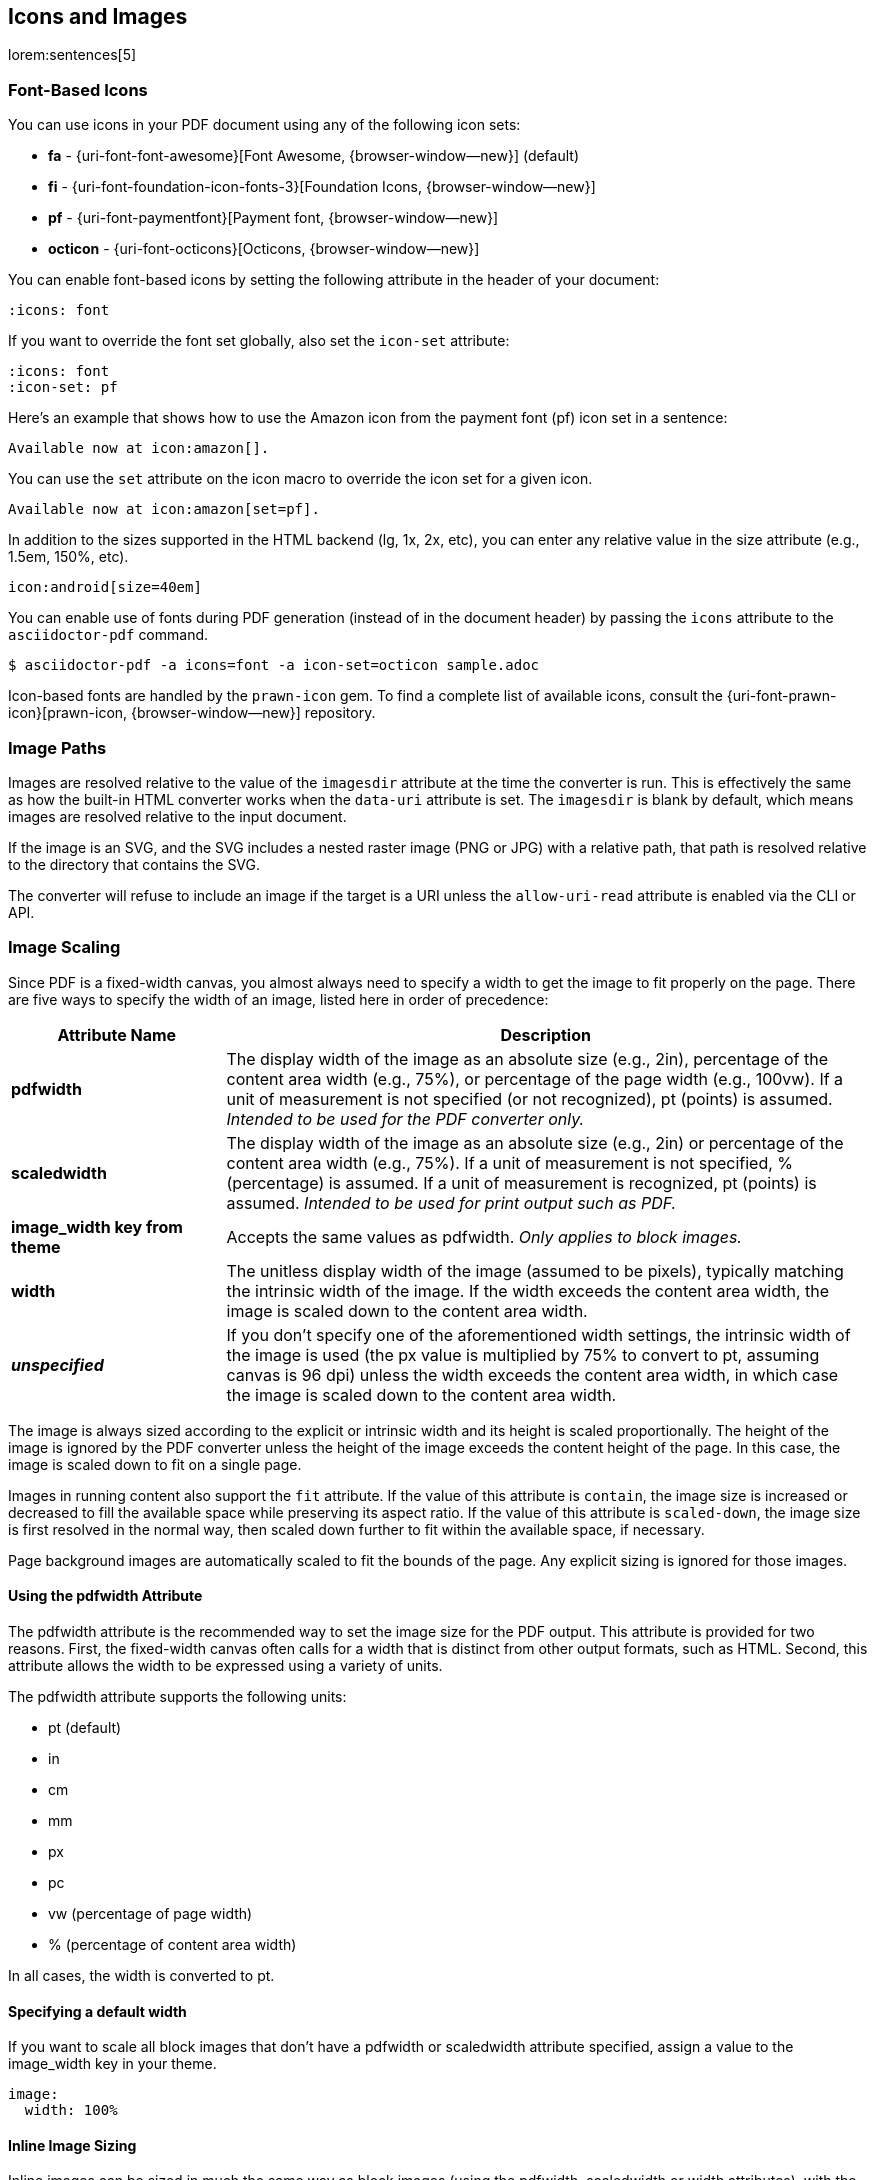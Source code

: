 == Icons and Images

lorem:sentences[5]

=== Font-Based Icons

You can use icons in your PDF document using any of the following icon sets:

* *fa* - {uri-font-font-awesome}[Font Awesome, {browser-window--new}] (default)
* *fi* - {uri-font-foundation-icon-fonts-3}[Foundation Icons, {browser-window--new}]
* *pf* - {uri-font-paymentfont}[Payment font, {browser-window--new}]
* *octicon* - {uri-font-octicons}[Octicons, {browser-window--new}]

You can enable font-based icons by setting the following attribute in the
header of your document:

[source,asciidoc]
----
:icons: font
----

If you want to override the font set globally, also set the `icon-set` attribute:

[source,asciidoc]
----
:icons: font
:icon-set: pf
----

Here's an example that shows how to use the Amazon icon from the payment
font (pf) icon set in a sentence:

[source,asciidoc]
----
Available now at icon:amazon[].
----

You can use the `set` attribute on the icon macro to override the icon
set for a given icon.

[source,asciidoc]
----
Available now at icon:amazon[set=pf].
----

In addition to the sizes supported in the HTML backend (lg, 1x, 2x, etc),
you can enter any relative value in the size attribute (e.g., 1.5em, 150%,
etc).

[source,asciidoc]
----
icon:android[size=40em]
----

You can enable use of fonts during PDF generation (instead of in the document
header) by passing the `icons` attribute to the `asciidoctor-pdf` command.

 $ asciidoctor-pdf -a icons=font -a icon-set=octicon sample.adoc

Icon-based fonts are handled by the `prawn-icon` gem. To find a complete list
of available icons, consult the {uri-font-prawn-icon}[prawn-icon, {browser-window--new}]
repository.

=== Image Paths

Images are resolved relative to the value of the `imagesdir` attribute at the
time the converter is run. This is effectively the same as how the built-in
HTML converter works when the `data-uri` attribute is set. The `imagesdir` is
blank by default, which means images are resolved relative to the input
document.

If the image is an SVG, and the SVG includes a nested raster image (PNG or
JPG) with a relative path, that path is resolved relative to the directory
that contains the SVG.

The converter will refuse to include an image if the target is a URI unless
the `allow-uri-read` attribute is enabled via the CLI or API.

=== Image Scaling

Since PDF is a fixed-width canvas, you almost always need to specify a width
to get the image to fit properly on the page. There are five ways to specify
the width of an image, listed here in order of precedence:

[cols="1s,3d"]
|===
|Attribute{nbsp}Name | Description

|pdfwidth
|The display width of the image as an absolute size (e.g., 2in), percentage
of the content area width (e.g., 75%), or percentage of the page width
(e.g., 100vw).
If a unit of measurement is not specified (or not recognized), pt (points)
is assumed. _Intended to be used for the PDF converter only._

|scaledwidth
|The display width of the image as an absolute size (e.g., 2in) or percentage
of the content area width (e.g., 75%). If a unit of measurement is not
specified, % (percentage) is assumed. If a unit of measurement is recognized,
pt (points) is assumed. _Intended to be used for print output such as PDF._

|image_width key from theme
|Accepts the same values as pdfwidth.
_Only applies to block images._

|width
|The unitless display width of the image (assumed to be pixels), typically
matching the intrinsic width of the image. If the width exceeds the content
area width, the image is scaled down to the content area width.

|_unspecified_
|If you don't specify one of the aforementioned width settings, the intrinsic
width of the image is used (the px value is multiplied by 75% to convert to pt,
assuming canvas is 96 dpi) unless the width exceeds the content area width, in
which case the image is scaled down to the content area width.

|===

The image is always sized according to the explicit or intrinsic width and
its height is scaled proportionally. The height of the image is ignored by the
PDF converter unless the height of the image exceeds the content height of
the page. In this case, the image is scaled down to fit on a single page.

Images in running content also support the `fit` attribute. If the value of
this attribute is `contain`, the image size is increased or decreased to fill
the available space while preserving its aspect ratio. If the value of this
attribute is `scaled-down`, the image size is first resolved in the normal
way, then scaled down further to fit within the available space, if necessary.

Page background images are automatically scaled to fit the bounds of the page.
Any explicit sizing is ignored for those images.

==== Using the pdfwidth Attribute

The pdfwidth attribute is the recommended way to set the image size for the
PDF output. This attribute is provided for two reasons. First, the fixed-width
canvas often calls for a width that is distinct from other output formats, such
as HTML. Second, this attribute allows the width to be expressed using a
variety of units.

The pdfwidth attribute supports the following units:

* pt (default)
* in
* cm
* mm
* px
* pc
* vw (percentage of page width)
* % (percentage of content area width)

In all cases, the width is converted to pt.

==== Specifying a default width

If you want to scale all block images that don't have a pdfwidth or
scaledwidth attribute specified, assign a value to the image_width key in
your theme.

[source,yaml]
----
image:
  width: 100%
----

==== Inline Image Sizing

Inline images can be sized in much the same way as block images (using the
pdfwidth, scaledwidth or width attributes), with the following exceptions:

* The viewport width unit (i.e., vw) is not recognized in this context.
* The image will be scaled down, if necessary, to fit the width and height of the content area.
* Inline images do not currently support a default width controlled from the theme.

If the resolved height of the image is less than or equal to 1.5 times the line
height, the image won't disrupt the line height and is centered vertically in
the line.

This is done to maximize the use of available space. Once the resolved height
exceeds this amount, the height of the line is increased (by increasing the
font size of the invisible placeholder text) to accommodate the image. In this
case, the surrounding text will be aligned to the bottom of the image. If the
image height exceeds the height of the page, the image will be scaled down to
fit on a single page (this may cause the image to advance to the subsequent
page).

=== Fonts in SVG Images

_Asciidoctor PDF_ uses {uri-prawn-svg}[prawn-svg, {browser-window--new}] to embed SVGs in
the PDF document, including SVGs generated by Asciidoctor Diagram.

Actually, it's not accurate to say that prawn-svg embeds the SVG. Rather,
prawn-svg is an SVG _renderer_. prawn-svg translates an SVG into native PDF
text and graphic objects. You can think of the SVG as a sequence of drawing
commands. The result becomes indistinguishable from other PDF objects.

What that means for text is that any font family used for text in the SVG
_must_ be registered in the _Asciidoctor PDF_ theme file (and thus with Prawn).
Otherwise, _Prawn_ will fallback to using the closest matching built-in (afm)
font from PDF (e.g., sans-serif becomes Helvetica). Recall that afm fonts only
support basic Latin.

If you're using Asciidoctor Diagram to generate SVGs to embed in the PDF,
you likely need to specify the default font the diagramming tool uses. Let's
assume you are making a plantuml diagram.

To set the font used in the diagram, first create a file named [.path]_plantuml.cfg_
and populate it with the following content:

----
skinparam defaultFontName Noto Serif
----

TIP: You can choose any font name that is registered in your _Asciidoctor PDF_
theme file. When using the default theme, your options are "Noto Serif",
"M+ 1mn", and "M+ 1p Fallback".

Next, pass that path to the `plantumlconfig` attribute in your AsciiDoc
document (or set the attribute via the CLI or API):

----
:plantumlconfig: plantuml.cfg
----

Clear the cache of your diagrams and run _Asciidoctor PDF_ with Asciidoctor
Diagram enabled. The diagrams will be generated using Noto Serif as the
default font, and _Asciidoctor PDF_ will know what to do.

The bottom line is this:
If you're using fonts in your SVG, and you want those fonts to be preserved,
those fonts must be defined in the _Asciidoctor PDF_ theme file.

=== Additional Image Formats

In order to embed an image into a PDF, _Asciidoctor PDF_ must understand how
to read it. To perform this work, _Asciidoctor_ delegates to the underlying
libraries. {uri-prawn}[Prawn, {browser-window--new}] provides support for reading JPG and
PNG images. {uri-prawn-svg}[prawn-svg, {browser-window--new}] brings support for SVG images.
Without any additional libraries, those are the only supported image file
formats.

If you need support for additional image formats, such as GIF, TIFF, or
interlaced PNG--and you don't want to convert those images to a supported
format--you must install the {uri-prawn-gmagick}[prawn-gmagick, {browser-window--new}]
Ruby gem. _prawn-gmagick_ is an extension for _Prawn_ based on
{uri-graphicsmagick}[GraphicsMagick, {browser-window--new}] that adds support for all
the image formats recognized by that library. prawn-gmagick has the added
benefit of significantly reducing the time it takes to generate a PDF
containing a lot of images.

The _prawn-gmagick_ gem uses native extensions to compile against _GraphicsMagick_.
This system prerequisite limits installation to Linux and OSX. Please refer
to the {uri-prawn-gmagick}[README for prawn-gmagick, {browser-window--new}] to learn how
to install it.

Once this gem is installed, _Asciidoctor_ automatically switches over to it to
handle embedding of all images. In addition to support for more additional
image file formats, this gem also speeds up image processing considerably,
so we highly recommend using it if you can.

